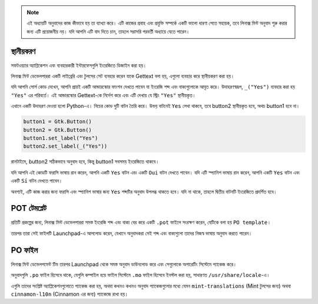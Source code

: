 .. note::
    এই অধ্যায়টি অনুবাদের কাজ কীভাবে হয় তা ব্যাখ্যা করে। এটি কাজের প্রবাহ এবং প্রযুক্তি সম্পর্কে একটি ভালো ধারণা পেতে সহায়ক, তবে লিনাক্স মিন্ট অনুবাদ শুরু করার জন্য এটি প্রয়োজনীয় নয়। যদি আপনি এটি বাদ দিতে চান, তাহলে সরাসরি পরবর্তী অধ্যায়ে যেতে পারেন।

স্থানীয়করণ
==========

সফটওয়্যার অ্যাপ্লিকেশন এবং ব্যবহারকারী ইন্টারফেসগুলি ইংরেজিতে ডিজাইন করা হয়।

লিনাক্স মিন্ট ডেভেলপাররা একটি লাইব্রেরি এবং টুলসের সেট ব্যবহার করেন যাকে Gettext বলা হয়, এগুলো ব্যবহার করে স্থানীয়করণ করা হয়।

যদি আপনি সোর্স কোড দেখেন, আপনি প্রায়ই একটি আন্ডারস্কোর ফাংশন দেখতে পাবেন যা ইংরেজি শব্দ এবং বাক্যগুলোকে আবৃত করে। উদাহরণস্বরূপ, ``_("Yes")`` ব্যবহার করা হয় ``"Yes"`` এর পরিবর্তে। এই আন্ডারস্কোর Gettext-কে নির্দেশ করে এবং এটি দেখায় যে স্ট্রিং ``"Yes"`` স্থানীয়কৃত।

এখানে একটি উদাহরণ দেওয়া হলো Python-এ। নিচের কোড দুটি বাটন তৈরি করে। উভয় বাটনেই ``Yes`` লেখা থাকবে, তবে button2 স্থানীয়কৃত হবে, অথচ button1 হবে না।

.. code-block:: python

    button1 = Gtk.Button()
    button2 = Gtk.Button()
    button1.set_label("Yes")
    button2.set_label(_("Yes"))

রানটাইমে, button2 সঠিকভাবে অনুবাদ হবে, কিন্তু button1 সবসময় ইংরেজিতে থাকবে।

যদি আপনি এই কোডটি ফরাসি ভাষায় রান করেন, আপনি একটি ``Yes`` বাটন এবং একটি ``Oui`` বাটন দেখতে পাবেন।
যদি এটি স্প্যানিশ ভাষায় রান করেন, আপনি একটি ``Yes`` বাটন এবং একটি ``Sí`` বাটন দেখতে পাবেন।

অবশ্যই, এটি কাজ করার জন্য ফরাসি এবং স্প্যানিশ ভাষার জন্য ``Yes`` শব্দটির অনুবাদ উপলব্ধ থাকতে হবে। যদি না থাকে, তাহলে দ্বিতীয় বাটনটি ইংরেজিতে প্রদর্শিত হবে।

POT টেমপ্লেট
============

প্রতিটি প্রকল্পের জন্য, লিনাক্স মিন্ট ডেভেলপাররা সমস্ত ইংরেজি শব্দ এবং বাক্য বের করে একটি ``.pot`` ফাইলে সংরক্ষণ করেন, যেটিকে বলা হয় ``PO template``।

তারপর তারা সেই ফাইলটি Launchpad-এ আপলোড করেন, যেখানে অনুবাদকরা সেই শব্দ এবং বাক্যগুলো তাদের নিজস্ব ভাষায় অনুবাদ করতে পারেন।

PO ফাইল
========

লিনাক্স মিন্ট ডেভেলপমেন্ট টিম তারপর Launchpad থেকে সমস্ত অনুবাদ ডাউনলোড করে এবং সেগুলোকে অপারেটিং সিস্টেমে প্যাকেজ করে।

অনুবাদগুলি ``.po`` ফাইল হিসেবে থাকে, যেগুলি কম্পাইল হয়ে ফাইল সিস্টেমে ``.mo`` ফাইল হিসেবে ইনস্টল করা হয়, সাধারণত ``/usr/share/locale``-এ।

এগুলি তাদের সংশ্লিষ্ট অ্যাপ্লিকেশনগুলোতে প্যাকেজ করা হয়, অথবা কখনও কখনও অনুবাদ প্যাকেজগুলোর মধ্যে যেমন ``mint-translations`` (Mint টুলসের জন্য) অথবা ``cinnamon-l10n`` (Cinnamon এর জন্য) প্যাকেজে রাখা হয়।
